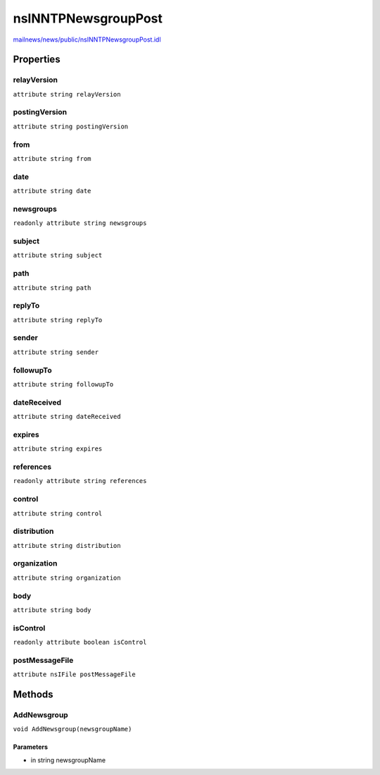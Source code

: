 ====================
nsINNTPNewsgroupPost
====================

`mailnews/news/public/nsINNTPNewsgroupPost.idl <https://hg.mozilla.org/comm-central/file/tip/mailnews/news/public/nsINNTPNewsgroupPost.idl>`_


Properties
==========

relayVersion
------------

``attribute string relayVersion``

postingVersion
--------------

``attribute string postingVersion``

from
----

``attribute string from``

date
----

``attribute string date``

newsgroups
----------

``readonly attribute string newsgroups``

subject
-------

``attribute string subject``

path
----

``attribute string path``

replyTo
-------

``attribute string replyTo``

sender
------

``attribute string sender``

followupTo
----------

``attribute string followupTo``

dateReceived
------------

``attribute string dateReceived``

expires
-------

``attribute string expires``

references
----------

``readonly attribute string references``

control
-------

``attribute string control``

distribution
------------

``attribute string distribution``

organization
------------

``attribute string organization``

body
----

``attribute string body``

isControl
---------

``readonly attribute boolean isControl``

postMessageFile
---------------

``attribute nsIFile postMessageFile``

Methods
=======

AddNewsgroup
------------

``void AddNewsgroup(newsgroupName)``

Parameters
^^^^^^^^^^

* in string newsgroupName
